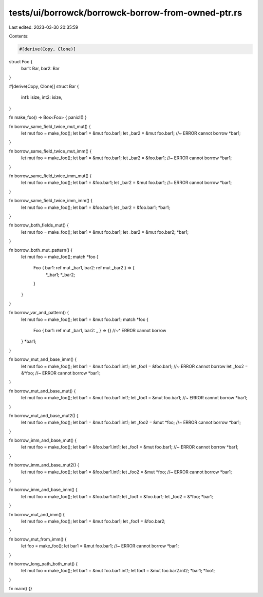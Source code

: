 tests/ui/borrowck/borrowck-borrow-from-owned-ptr.rs
===================================================

Last edited: 2023-03-30 20:35:59

Contents:

.. code-block:: rs

    #[derive(Copy, Clone)]
struct Foo {
  bar1: Bar,
  bar2: Bar
}

#[derive(Copy, Clone)]
struct Bar {
  int1: isize,
  int2: isize,
}

fn make_foo() -> Box<Foo> { panic!() }

fn borrow_same_field_twice_mut_mut() {
    let mut foo = make_foo();
    let bar1 = &mut foo.bar1;
    let _bar2 = &mut foo.bar1;  //~ ERROR cannot borrow
    *bar1;
}

fn borrow_same_field_twice_mut_imm() {
    let mut foo = make_foo();
    let bar1 = &mut foo.bar1;
    let _bar2 = &foo.bar1;  //~ ERROR cannot borrow
    *bar1;
}

fn borrow_same_field_twice_imm_mut() {
    let mut foo = make_foo();
    let bar1 = &foo.bar1;
    let _bar2 = &mut foo.bar1;  //~ ERROR cannot borrow
    *bar1;
}

fn borrow_same_field_twice_imm_imm() {
    let mut foo = make_foo();
    let bar1 = &foo.bar1;
    let _bar2 = &foo.bar1;
    *bar1;
}

fn borrow_both_fields_mut() {
    let mut foo = make_foo();
    let bar1 = &mut foo.bar1;
    let _bar2 = &mut foo.bar2;
    *bar1;
}

fn borrow_both_mut_pattern() {
    let mut foo = make_foo();
    match *foo {
        Foo { bar1: ref mut _bar1, bar2: ref mut _bar2 } => {
            *_bar1;
            *_bar2;
        }
    }
}

fn borrow_var_and_pattern() {
    let mut foo = make_foo();
    let bar1 = &mut foo.bar1;
    match *foo {
        Foo { bar1: ref mut _bar1, bar2: _ } => {}
        //~^ ERROR cannot borrow
    }
    *bar1;
}

fn borrow_mut_and_base_imm() {
    let mut foo = make_foo();
    let bar1 = &mut foo.bar1.int1;
    let _foo1 = &foo.bar1; //~ ERROR cannot borrow
    let _foo2 = &*foo; //~ ERROR cannot borrow
    *bar1;
}

fn borrow_mut_and_base_mut() {
    let mut foo = make_foo();
    let bar1 = &mut foo.bar1.int1;
    let _foo1 = &mut foo.bar1; //~ ERROR cannot borrow
    *bar1;
}

fn borrow_mut_and_base_mut2() {
    let mut foo = make_foo();
    let bar1 = &mut foo.bar1.int1;
    let _foo2 = &mut *foo; //~ ERROR cannot borrow
    *bar1;
}

fn borrow_imm_and_base_mut() {
    let mut foo = make_foo();
    let bar1 = &foo.bar1.int1;
    let _foo1 = &mut foo.bar1; //~ ERROR cannot borrow
    *bar1;
}

fn borrow_imm_and_base_mut2() {
    let mut foo = make_foo();
    let bar1 = &foo.bar1.int1;
    let _foo2 = &mut *foo; //~ ERROR cannot borrow
    *bar1;
}

fn borrow_imm_and_base_imm() {
    let mut foo = make_foo();
    let bar1 = &foo.bar1.int1;
    let _foo1 = &foo.bar1;
    let _foo2 = &*foo;
    *bar1;
}

fn borrow_mut_and_imm() {
    let mut foo = make_foo();
    let bar1 = &mut foo.bar1;
    let _foo1 = &foo.bar2;
}

fn borrow_mut_from_imm() {
    let foo = make_foo();
    let bar1 = &mut foo.bar1; //~ ERROR cannot borrow
    *bar1;
}

fn borrow_long_path_both_mut() {
    let mut foo = make_foo();
    let bar1 = &mut foo.bar1.int1;
    let foo1 = &mut foo.bar2.int2;
    *bar1;
    *foo1;
}

fn main() {}


